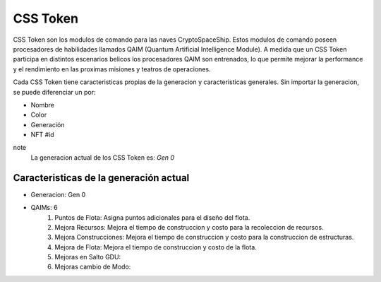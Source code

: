 CSS Token
=========

CSS Token son los modulos de comando para las naves CryptoSpaceShip. Estos modulos de comando poseen procesadores de habilidades llamados
QAIM (Quantum Artificial Intelligence Module). A medida que un CSS Token participa en distintos escenarios belicos los procesadores QAIM 
son entrenados, lo que permite mejorar la performance y el rendimiento en las proximas misiones y teatros de operaciones. 

Cada CSS Token tiene caracteristicas propias de la generacion y caracteristicas generales. Sin importar la generacion, se puede diferenciar
un por:

- Nombre
- Color
- Generación
- NFT #id


note
    La generacion actual de los CSS Token es: *Gen 0*

Caracteristicas de la generación actual 
---------------------------------------


.. image:: gen0.png
    :width: 400px
    :alt: Solidity logo
    :align: center

- Generacion: Gen 0

- QAIMs: 6 
    1. Puntos de Flota: Asigna puntos adicionales para el diseño del flota.
    2. Mejora Recursos: Mejora el tiempo de construccion y costo para la recoleccion de recursos.
    3. Mejora Construcciones: Mejora el tiempo de construccion y costo para la construccion de estructuras.
    4. Mejora de Flota: Mejora el tiempo de construccion y costo de la flota.
    5. Mejoras en Salto GDU:
    6. Mejoras cambio de Modo:
